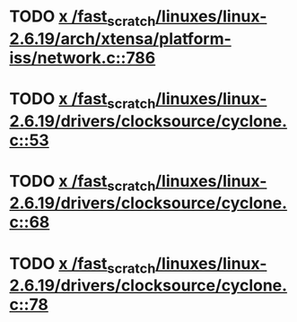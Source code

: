 * TODO [[view:/fast_scratch/linuxes/linux-2.6.19/arch/xtensa/platform-iss/network.c::face=ovl-face1::linb=786::colb=6::cole=9][x /fast_scratch/linuxes/linux-2.6.19/arch/xtensa/platform-iss/network.c::786]]
* TODO [[view:/fast_scratch/linuxes/linux-2.6.19/drivers/clocksource/cyclone.c::face=ovl-face1::linb=53::colb=1::cole=4][x /fast_scratch/linuxes/linux-2.6.19/drivers/clocksource/cyclone.c::53]]
* TODO [[view:/fast_scratch/linuxes/linux-2.6.19/drivers/clocksource/cyclone.c::face=ovl-face1::linb=68::colb=1::cole=4][x /fast_scratch/linuxes/linux-2.6.19/drivers/clocksource/cyclone.c::68]]
* TODO [[view:/fast_scratch/linuxes/linux-2.6.19/drivers/clocksource/cyclone.c::face=ovl-face1::linb=78::colb=1::cole=4][x /fast_scratch/linuxes/linux-2.6.19/drivers/clocksource/cyclone.c::78]]
